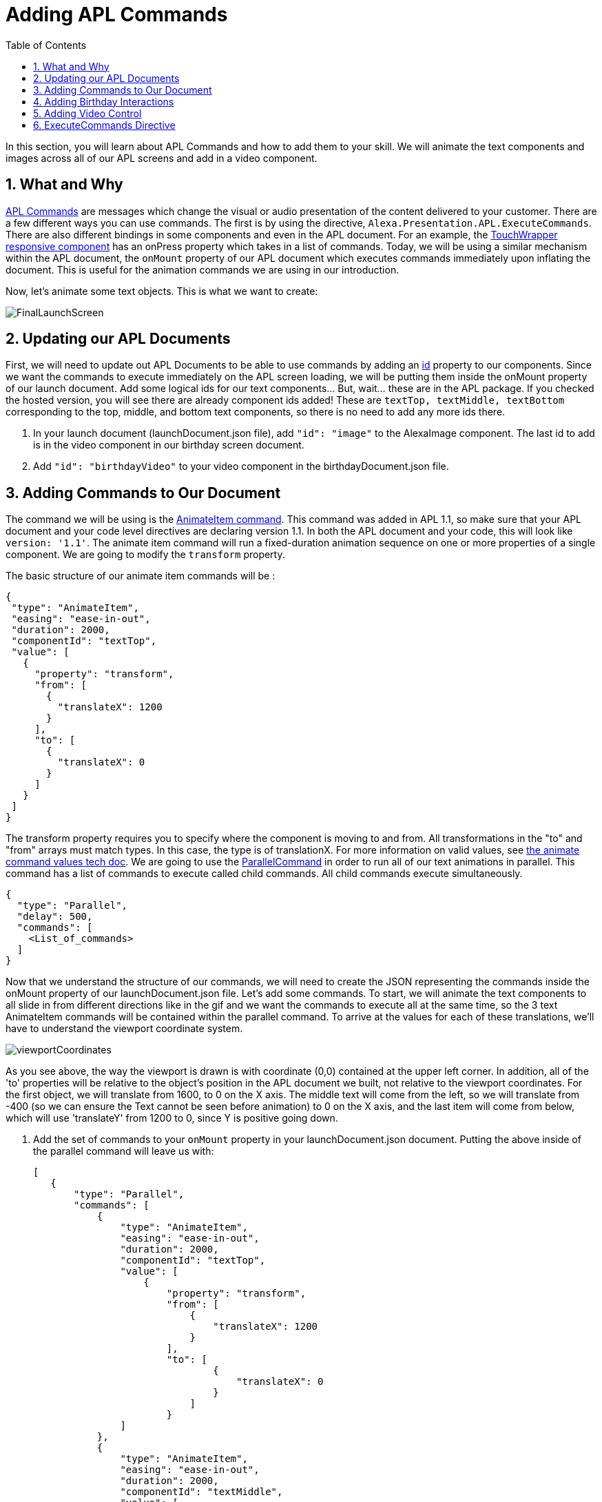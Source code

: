 
:imagesdir: ../modules/images
:sectnums:
:toc:

= Adding APL Commands

In this section, you will learn about APL Commands and how to add them to your skill. We will animate the text components and images across all of our APL screens and add in a video component.

== What and Why

https://developer.amazon.com/docs/alexa-presentation-language/apl-commands.html[APL Commands] are messages which change the visual or audio presentation of the content delivered to your customer. There are a few different ways you can use commands. The first is by using the directive, `Alexa.Presentation.APL.ExecuteCommands`. There are also different bindings in some components and even in the APL document. For an example, the https://developer.amazon.com/docs/alexa-presentation-language/apl-touchwrapper.html#onpress[TouchWrapper responsive component] has an onPress property which takes in a list of commands. Today, we will be using a similar mechanism within the APL document, the `onMount` property of our APL document which executes commands immediately upon inflating the document. This is useful for the animation commands we are using in our introduction.

Now, let's animate some text objects. This is what we want to create:

image:FinalLaunchScreen.gif[]

== Updating our APL Documents

First, we will need to update out APL Documents to be able to use commands by adding an https://developer.amazon.com/docs/alexa-presentation-language/apl-component.html#id[id] property to our components. Since we want the commands to execute immediately on the APL screen loading, we will be putting them inside the onMount property of our launch document. Add some logical ids for our text components... But, wait... these are in the APL package. If you checked the hosted version, you will see there are already component ids added! These are `textTop, textMiddle, textBottom` corresponding to the top, middle, and bottom text components, so there is no need to add any more ids there. 

A. In your launch document (launchDocument.json file), add `"id": "image"` to the AlexaImage component. The last id to add is in the video component in our birthday screen document. 
B. Add `"id": "birthdayVideo"` to your video component in the birthdayDocument.json file. 

== Adding Commands to Our Document

The command we will be using is the https://developer.amazon.com/docs/alexa-presentation-language/apl-standard-commands.html#animate_item_command[AnimateItem command]. This command was added in APL 1.1, so make sure that your APL document and your code level directives are declaring version 1.1. In both the APL document and your code, this will look like `version: '1.1'`. The animate item command will run a fixed-duration animation sequence on one or more properties of a single component. We are going to modify the `transform` property. 

The basic structure of our animate item commands will be :

 {
  "type": "AnimateItem",
  "easing": "ease-in-out",
  "duration": 2000,
  "componentId": "textTop",
  "value": [
    {
      "property": "transform",
      "from": [
        {
          "translateX": 1200
        }
      ],
      "to": [
        {
          "translateX": 0
        }
      ]
    }
  ]
 }

The transform property requires you to specify where the component is moving to and from. All transformations in the "to" and "from" arrays must match types. In this case, the type is of translationX. For more information on valid values, see https://developer.amazon.com/docs/alexa-presentation-language/apl-standard-commands.html#animate_item_command_value_property[the animate command values tech doc]. We are going to use the https://developer.amazon.com/docs/alexa-presentation-language/apl-standard-commands.html#parallel-command[ParallelCommand] in order to run all of our text animations in parallel. This command has a list of commands to execute called child commands. All child commands execute simultaneously.

 {
   "type": "Parallel",
   "delay": 500,
   "commands": [
     <List_of_commands>
   ]
 }

Now that we understand the structure of our commands, we will need to create the JSON representing the commands inside the onMount property of our launchDocument.json file. Let's add some commands. To start, we will animate the text components to all slide in from different directions like in the gif and we want the commands to execute all at the same time, so the 3 text AnimateItem commands will be contained within the parallel command. To arrive at the values for each of these translations, we'll have to understand the viewport coordinate system. 

image:viewportCoordinates.png[] 

As you see above, the way the viewport is drawn is with coordinate (0,0) contained at the upper left corner. In addition, all of the 'to' properties will be relative to the object's position in the APL document we built, not relative to the viewport coordinates. For the first object, we will translate from 1600, to 0 on the X axis. The middle text will come from the left, so we will translate from -400 (so we can ensure the Text cannot be seen before animation) to 0 on the X axis, and the last item will come from below, which will use 'translateY' from 1200 to 0, since Y is positive going down. 

A. Add the set of commands to your `onMount` property in your launchDocument.json document. Putting the above inside of the parallel command will leave us with: 
+
 [
    {
        "type": "Parallel",
        "commands": [
            {
                "type": "AnimateItem",
                "easing": "ease-in-out",
                "duration": 2000,
                "componentId": "textTop",
                "value": [
                    {
                        "property": "transform",
                        "from": [
                            {
                                "translateX": 1200
                            }
                        ],
                        "to": [
                                {
                                    "translateX": 0
                                }
                            ]
                        }
                ]
            },
            {
                "type": "AnimateItem",
                "easing": "ease-in-out",
                "duration": 2000,
                "componentId": "textMiddle",
                "value": [
                    {
                        "property": "transform",
                        "from": [
                            {
                                "translateX": -400
                            }
                        ],
                        "to": [
                            {
                                "translateX": 0
                            }
                        ]
                    }
                ]
            },
            {
                "type": "AnimateItem",
                "easing": "ease-in-out",
                "duration": 2000,
                "componentId": "textBottom",
                "value": [
                    {
                        "property": "transform",
                        "from": [
                            {
                                "translateY": 1200
                            }
                        ],
                        "to": [
                            {
                                "translateX": 0
                            }
                        ]
                    }
                ]
            }
        ]
    }
 ]
+
Once that is working, let's make the more complex animation for the image component. Looking at how this animation runs, we will need to scale our image from a really small scale to 1 (full size). We are also rotating it from 0 to 360 degrees over this duration which will be 2 seconds. You will notice the path it takes is not quite linear and different from the other animations. This is because it is custom defined. You do not have to stick to the https://developer.amazon.com/docs/alexa-presentation-language/apl-standard-commands.html#animate_item_command_easing_property[defined properties] in the chart below, but can define your own curve with https://en.wikipedia.org/wiki/B%C3%A9zier_curve#Cubic_B%C3%A9zier_curves[cubic-bezier curves] or a linear path. In fact, the named curves all have mathematical definitions listed in the chart below. The coordinates start at (0,0) and go to (1,1). Think of the X coordinate as time and Y as magnitude of the change. Here is the curve I defined `"easing": "path(0.25, 0.2, 0.5, 0.5, 0.75, 0.8)",` But if you want to write your own, feel free!
+
image:definedEasingCurves.png[]
+
B. Put this all together for the image command gives us: 
+
 {
    "type": "AnimateItem",
    "easing": "path(0.25, 0.2, 0.5, 0.5, 0.75, 0.8)",
    "duration": 3000,
    "componentId": "image",
    "value": [
        {
            "property": "transform",
            "from": [
                {
                    "scale": 0.01
                },
                {
                    "rotate": 0
                }
            ],
            "to": [
                {
                    "scale": 1
                },
                {
                    "rotate": 360
                }
            ]
        }
    ]
 }
+
Add this to your commands.json inside the parallel command's list. Now test it out! Once that is working, enter your birthday and test the launchHandler with context when it is not your birthday. You should see the commands applied to this as well. But, we are not quite done. What about animations when it is their birthday? This is using the birthdayDocument.json file which has no commands in it. Let's fix this.

== Adding Birthday Interactions

WARNING: Skip this section. Onmount inside of an APL package is not working at the moment :)

For the birthday screen, we want to show a screen like this:

image:birthdayVideo.gif[]

Notice that the animations are the same for the text items which are also shared. We have a few options on how to apply these commands. But, to avoid copy and pasting, let's move the shared commands into the APL package. 

A. Since you cannot do this with Alexa Hosted, instead, start to point your APL imports (for both birthdayDocument.json and launchDocument.json) at this new package: 
+
 {
    "name": "my-cakewalk-apl-package-v2",
    "version": "1.0",
    "source": "https://raw.githubusercontent.com/alexa/skill-sample-nodejs-first-apl-skill/master/modules/code/module5/documents/my-cakewalk-apl-package-v2.json"
 }
+
In here, you will see just the commands targeting the shared text components. So, you can now remove these from your launchDocument.json doc, keeping only the image command. 
B. Deploy your new documents and test out the birthday scenario in the developer simulator to ensure your animations are now applied. If the animations are working, move onto the next section.

== Adding Video Control

Did you notice the other change in the above gif? There is a new component added to the birthdayDocument.json document, the https://developer.amazon.com/docs/alexa-presentation-language/apl-transport-controls-layout.html[AlexaTransportsControls responsive component]. You should always have an on screen control for your video or it may not pass certification. Let's add this. This component is also a part of the alexa-layouts package.

A. Add the AlexaTransportControls component to the container with the video component, since we want this aligned to the center, also.
+
 {
    "type": "Container",
    "alignItems": "center",
    "items": [
        ...<Video_Component>...
        {
            "primaryControlSize": 50,
            "secondaryControlSize": 0,
            "mediaComponentId": "birthdayVideo",
            "type": "AlexaTransportControls"
        }
    ]
 }
+
Our component has a secondary control of 0 because we do not want to show the secondary control buttons. These are the skip and rewind buttons if you were playing a series of videos. The primary control size is the size of the play button. The mediaComponentId must reference the VideoComponent earlier in the document. 
B. Save and deploy these changes and test for your birthday scenario. Make sure the button is functioning and stops and replays the video when toggled. 

Did you notice the clipping on the audio response from Alexa? You may not notice this if your birthday is close enough, but Alexa's voice response is getting cut off when the video starts to play. To fix this we will need to use the ExecuteCommands Directive.

== ExecuteCommands Directive

Alexa is cut off from speaking when the video starts to play. We need to turn off autoplay in order to fix this, since we do want Alexa to speak and then have the video autoplay. It does not make sense for our customers to have to tell the video to start. 

To fix the audio, we are going to have to add the https://developer.amazon.com/docs/alexa-presentation-language/apl-execute-command-directive.html[ExecuteCommands directive] to our backend as well as a payload for it. The execute commands directive will execute the list of provided commands after Alexa is done speaking. It looks like this:

 {
    "type" : "Alexa.Presentation.APL.ExecuteCommands",
    "token": "[SkillProvidedToken]",
    "commands": [
        <List_of_commands>
    ]
 }

For our usage, we will need the skill provided token for the ExecuteCommand directive to target, so this can be `"birthdayToken"`. Without this, our command will not know which document to target to execute on.

A. Add a new token field to the APL RenderDocument directive with the value of `birthdayToken`. Your addDirective(...) will now look like:
+
 // Create Render Directive
 handlerInput.responseBuilder.addDirective({
    type: 'Alexa.Presentation.APL.RenderDocument',
    version: '1.1',
    token: 'birthdayToken',
    document: birthdayDocument,
    datasources: {
        ... Omitted for brevity...
    }
 });
+
B. In the else block in our `HasBirthdayLaunchRequestHandler`, we will need to add another directive. This can be chained onto our current render directive. Add the below code to the `handlerInput.responseBuilder`.
+
 .addDirective({
    type: "Alexa.Presentation.APL.ExecuteCommands",
    token: "birthdayToken",
    commands: [
        <List_of_commands>
    ]
 });
+
C. Replace the `<List_of_commands>` with our commands list. This is simply going to be a single command to start the video. Since this happens once Alexa is done speaking, we get the behavior we want! The command looks like this:
+
 {
    type: "ControlMedia",
    componentId: "birthdayVideo",
    command: "play"
 }
+
You will end up with APL directive code that looks like this:
+
 // Create Render Directive
 handlerInput.responseBuilder.addDirective({
    type: 'Alexa.Presentation.APL.RenderDocument',
    version: '1.1',
    token: 'birthdayToken',
    document: birthdayDocument,
    datasources: {
        text: {
            type: 'object',
            start: "Happy Birthday!",
            middle: "From,",
            end: "Alexa <3"
        },
        assets: {
            video: "https://public-pics-muoio.s3.amazonaws.com/video/Amazon_Cake.mp4",
            backgroundURL: getBackgroundURL(handlerInput, "confetti")
        }
    }
 }).addDirective({
    type: "Alexa.Presentation.APL.ExecuteCommands",
    token: "birthdayToken",
    commands: [{
        type: "ControlMedia",
        componentId: "birthdayVideo",
        command: "play"
    }]
 });
+
D. Save and deploy and test this out now.

That is a cool animation isn't it? Great work on making it this far and expanding your Cake Walk with images, text, video, and animations! 

https://github.com/alexa/skill-sample-nodejs-first-apl-skill/tree/master/modules/code/module5[Complete code in Github]

link:module4.html[Previous Module (4)] 
link:module6.html[Wrap Up & Extra Credit]
